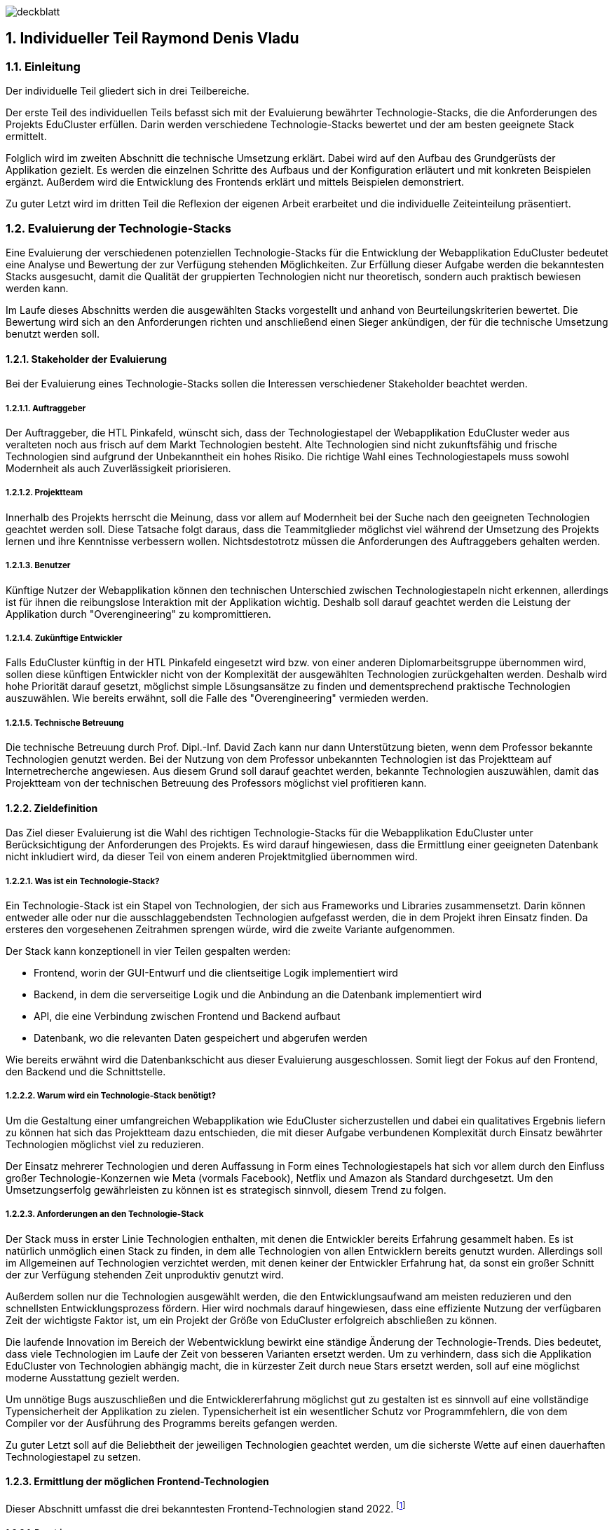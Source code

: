 :sectnums:
:sectnumlevels: 5
:lang: de
:table-caption: Tabelle
:figure-caption: Abbildung

image:img/raymond/deckblatt.png[]

<<<

== Individueller Teil Raymond Denis Vladu

=== Einleitung

Der individuelle Teil gliedert sich in drei Teilbereiche.

Der erste Teil des individuellen Teils befasst sich mit der Evaluierung bewährter Technologie-Stacks, die die Anforderungen des Projekts EduCluster erfüllen. Darin werden verschiedene Technologie-Stacks bewertet und der am besten geeignete Stack ermittelt.

Folglich wird im zweiten Abschnitt die technische Umsetzung erklärt. Dabei wird auf den Aufbau des Grundgerüsts der Applikation gezielt. Es werden die einzelnen Schritte des Aufbaus und der Konfiguration erläutert und mit konkreten Beispielen ergänzt. Außerdem wird die Entwicklung des Frontends erklärt und mittels Beispielen demonstriert.

Zu guter Letzt wird im dritten Teil die Reflexion der eigenen Arbeit erarbeitet und die individuelle Zeiteinteilung präsentiert.

=== Evaluierung der Technologie-Stacks
Eine Evaluierung der verschiedenen potenziellen Technologie-Stacks für die Entwicklung der Webapplikation EduCluster bedeutet eine Analyse und Bewertung der zur Verfügung stehenden Möglichkeiten. Zur Erfüllung dieser Aufgabe werden die bekanntesten Stacks ausgesucht, damit die Qualität der gruppierten Technologien nicht nur theoretisch, sondern auch praktisch bewiesen werden kann.

Im Laufe dieses Abschnitts werden die ausgewählten Stacks vorgestellt und anhand von Beurteilungskriterien bewertet. Die Bewertung wird sich an den Anforderungen richten und anschließend einen Sieger ankündigen, der für die technische Umsetzung benutzt werden soll.

==== Stakeholder der Evaluierung
Bei der Evaluierung eines Technologie-Stacks sollen die Interessen verschiedener Stakeholder beachtet werden.

===== Auftraggeber
Der Auftraggeber, die HTL Pinkafeld, wünscht sich, dass der Technologiestapel der Webapplikation EduCluster weder aus veralteten noch aus frisch auf dem Markt Technologien besteht. Alte Technologien sind nicht zukunftsfähig und frische Technologien sind aufgrund der Unbekanntheit ein hohes Risiko.
Die richtige Wahl eines Technologiestapels muss sowohl Modernheit als auch Zuverlässigkeit priorisieren.

===== Projektteam
Innerhalb des Projekts herrscht die Meinung, dass vor allem auf Modernheit bei der Suche nach den geeigneten Technologien geachtet werden soll. Diese Tatsache folgt daraus, dass die Teammitglieder möglichst viel während der Umsetzung des Projekts lernen und ihre Kenntnisse verbessern wollen. Nichtsdestotrotz müssen die Anforderungen des Auftraggebers gehalten werden.

===== Benutzer
Künftige Nutzer der Webapplikation können den technischen Unterschied zwischen Technologiestapeln nicht erkennen, allerdings ist für ihnen die reibungslose Interaktion mit der Applikation wichtig. Deshalb soll darauf geachtet werden die Leistung der Applikation durch "Overengineering" zu kompromittieren.

===== Zukünftige Entwickler
Falls EduCluster künftig in der HTL Pinkafeld eingesetzt wird bzw. von einer anderen Diplomarbeitsgruppe übernommen wird, sollen diese künftigen Entwickler nicht von der Komplexität der ausgewählten Technologien zurückgehalten werden. Deshalb wird hohe Priorität darauf gesetzt, möglichst simple Lösungsansätze zu finden und dementsprechend praktische Technologien auszuwählen. Wie bereits erwähnt, soll die Falle des "Overengineering" vermieden werden.

===== Technische Betreuung
Die technische Betreuung durch Prof. Dipl.-Inf. David Zach kann nur dann Unterstützung bieten, wenn dem Professor bekannte Technologien genutzt werden. Bei der Nutzung von dem Professor unbekannten Technologien ist das Projektteam auf Internetrecherche angewiesen. Aus diesem Grund soll darauf geachtet werden, bekannte Technologien auszuwählen, damit das Projektteam von der technischen Betreuung des Professors möglichst viel profitieren kann.

==== Zieldefinition
Das Ziel dieser Evaluierung ist die Wahl des richtigen Technologie-Stacks für die Webapplikation EduCluster unter Berücksichtigung der Anforderungen des Projekts. Es wird darauf hingewiesen, dass die Ermittlung einer geeigneten Datenbank nicht inkludiert wird, da dieser Teil von einem anderen Projektmitglied übernommen wird.

===== Was ist ein Technologie-Stack?
Ein Technologie-Stack ist ein Stapel von Technologien, der sich aus Frameworks und Libraries zusammensetzt. Darin können entweder alle oder nur die ausschlaggebendsten Technologien aufgefasst werden, die in dem Projekt ihren Einsatz finden. Da ersteres den vorgesehenen Zeitrahmen sprengen würde, wird die zweite Variante aufgenommen.

Der Stack kann konzeptionell in vier Teilen gespalten werden:

•	Frontend, worin der GUI-Entwurf und die clientseitige Logik implementiert wird
•	Backend, in dem die serverseitige Logik und die Anbindung an die Datenbank implementiert wird
•	API, die eine Verbindung zwischen Frontend und Backend aufbaut
•	Datenbank, wo die relevanten Daten gespeichert und abgerufen werden

Wie bereits erwähnt wird die Datenbankschicht aus dieser Evaluierung ausgeschlossen. Somit liegt der Fokus auf den Frontend, den Backend und die Schnittstelle.

===== Warum wird ein Technologie-Stack benötigt?
Um die Gestaltung einer umfangreichen Webapplikation wie EduCluster sicherzustellen und dabei ein qualitatives Ergebnis liefern zu können hat sich das Projektteam dazu entschieden, die mit dieser Aufgabe verbundenen Komplexität durch Einsatz bewährter Technologien möglichst viel zu reduzieren.

Der Einsatz mehrerer Technologien und deren Auffassung in Form eines Technologiestapels hat sich vor allem durch den Einfluss großer Technologie-Konzernen wie Meta (vormals Facebook), Netflix und Amazon als Standard durchgesetzt. Um den Umsetzungserfolg gewährleisten zu können ist es strategisch sinnvoll, diesem Trend zu folgen.

===== Anforderungen an den Technologie-Stack
Der Stack muss in erster Linie Technologien enthalten, mit denen die Entwickler bereits Erfahrung gesammelt haben. Es ist natürlich unmöglich einen Stack zu finden, in dem alle Technologien von allen Entwicklern bereits genutzt wurden. Allerdings soll im Allgemeinen auf Technologien verzichtet werden, mit denen keiner der Entwickler Erfahrung hat, da sonst ein großer Schnitt der zur Verfügung stehenden Zeit unproduktiv genutzt wird.

Außerdem sollen nur die Technologien ausgewählt werden, die den Entwicklungsaufwand am meisten reduzieren und den schnellsten Entwicklungsprozess fördern. Hier wird nochmals darauf hingewiesen, dass eine effiziente Nutzung der verfügbaren Zeit der wichtigste Faktor ist, um ein Projekt der Größe von EduCluster erfolgreich abschließen zu können.

Die laufende Innovation im Bereich der Webentwicklung bewirkt eine ständige Änderung der Technologie-Trends. Dies bedeutet, dass viele Technologien im Laufe der Zeit von besseren Varianten ersetzt werden. Um zu verhindern, dass sich die Applikation EduCluster von Technologien abhängig macht, die in kürzester Zeit durch neue Stars ersetzt werden, soll auf eine möglichst moderne Ausstattung gezielt werden.

Um unnötige Bugs auszuschließen und die Entwicklererfahrung möglichst gut zu gestalten ist es sinnvoll auf eine vollständige Typensicherheit der Applikation zu zielen. Typensicherheit ist ein wesentlicher Schutz vor Programmfehlern, die von dem Compiler vor der Ausführung des Programms bereits gefangen werden.

Zu guter Letzt soll auf die Beliebtheit der jeweiligen Technologien geachtet werden, um die sicherste Wette auf einen dauerhaften Technologiestapel zu setzen.

==== Ermittlung der möglichen Frontend-Technologien
Dieser Abschnitt umfasst die drei bekanntesten Frontend-Technologien stand 2022. footnote:[Vgl. https://technostacks.com/blog/best-frontend-frameworks/, abgerufen am 29.10.2022]

===== React.js
React ist eine deklarative, komponentenbasierte JavaScript Bibliothek für den Frontend. Sie wurde im Jahr 2013 mit der Open-Source-Lizenz von dem damaligen Unternehmen „Facebook“ veröffentlicht.

Abgesehen davon, dass sie die bekannteste JavaScript-Bibliothek ist, bietet React auch eine breite Palette an Features.

Zum einen besitzt sie ein virtuelles DOM footnote:[Vgl. https://reactjs.org/docs/faq-internals.html, abgerufen am 29.10.2022], das zwischengespeichert und mit dem tatsächlichen DOM synchronisiert wird, um nur diejenigen Komponenten zu rendern, die sich geändert haben. Damit erzielt React eine Erhöhung der Performanz und ermöglicht eine deklarative API. Das bedeutet, dass der Entwickler den erwünschten UI-Zustand definieren kann und React führt im Hintergrund die benötigte Arbeit durch, damit das DOM diesen Zustand entspricht.

Obwohl das Programmieren mit React sich an die Prinzipien des deklarativen Paradigmas hält, ermöglicht die Bibliothek beim Erstellen von Komponenten eine Wahl zwischen funktionelle und klassenbasierte Komponenten. Damit kann sich der Entwickler für eine bestimmte JSX-basierte Syntax entscheiden.

Zu guter Letzt gibt es zumindest für funktionelle Komponente die Möglichkeit, sogenannte „Hooks“ footnote:[Vgl. https://reactjs.org/docs/hooks-intro.html, abgerufen am 29.10.2022] selbst zu definieren oder von einem Package Manager zu installieren. Diese Konstrukte ermöglichen einen direkten Zugriff auf Zustands- und Lebenszyklus-Features in Form einer Funktion.

===== Vue.js
Vue ist ein JavaScript Framework, das häufig als Alternative zu React vorgestellt wird. Jedoch wurde Vue nicht von einem Internet-Giganten, sondern einem gewöhnlichen Entwickler entwickelt und schließlich im Jahr 2014 veröffentlicht.

Vue ist ebenso wie React auf Komponenten und deklarativem Rendering basiert, und setzt ebenfalls auf die Strategie des virtuellen DOMs. Jedoch ist Vue in einer Hinsicht React überlegen. Es besitzt eine sogenannte „two-way data binding“, wodurch eine sofortige Synchronisierung zwischen UI und Datenmodell sicherstellt wird.

Ein weiteres Merkmal von Vue sind die „directives“ footnote:[Vgl. https://vuejs.org/api/built-in-directives.html, abgerufen am 29.10.2022]. Diese sind Anweisungen, die in dem HTML-Template eingebettet werden können und bestimmte Verhalten kontrollieren oder auslösen.

===== Angular
Angular ist ein auf TypeScript basierendes Framework, das von Google im Jahr 2016 veröffentlicht wurde. Angular ist zwar weniger beliebt wie React und Vue footnote:[Vgl. https://2022.stateofjs.com/en-US/libraries/front-end-frameworks/, abgerufen am 11.01.2023], aber es wird dennoch in vielen Unternehmen eingesetzt, vor allem in Österreich footnote:[Vgl. https://www.stepstone.at/jobs/angular mit Treffer für React.js und Vue.js, aufgerufen am 29.10.2022]. Dafür gibt es gute Gründe.

Angular hat ein System entwickelt, das ein hierarchisches „Dependency Injection“ Konzept beinhaltet. Dank dieses Features können Klassen mit Angular-Decorators ihre Abhängigkeiten konfigurieren. Unter diesen Angular-Decorators gibt es Komponente und Directives, die teils auch in React bzw. Vue existieren, aber auch sogenannte „Pipes“ und „Injectables“, die endemisch für das Angular-Framework sind.

In weiterer Folge ist anzumerken, dass Angular aus der Kiste typensicher ist. TypeScript kann zwar auch mit React und Vue eingesetzt werden, jedoch werden dessen zahlreiche Features nirgends besser genutzt als im Angular. Damit eignet sich dieses Framework für die Entwicklung großer Webapplikationen mit einer komplexen Struktur.

==== Ermittlung der möglichen Backend-Technologien
In diesem Abschnitt werden die drei bekanntesten Backend-Technologien stand 2022 footnote:[Vgl. https://www.statista.com/statistics/1124699/worldwide-developer-survey-most-used-frameworks-web/, abgerufen am 30.10.2022] präsentiert, inklusiv eine moderne vierte Option, die sich sowohl als Frontend- als auch als Backend-Technologie kategorisieren lässt.

===== Express.js
Express ist ein auf Node.js basierendes Web-Framework, das den serverseitigen Teil einer Webapplikation übernimmt. Es wurde von IBM und Strongloop entwicklet und schließlich im Jahr 2010 veröffentlicht. Die drei beliebtesten Tech-Stacks footnote:[Vgl. https://www.fingent.com/blog/top-7-tech-stacks-that-reign-software-development/, aufgerufen am 30.10.2022] in der Webentwicklung – MEAN, MERN und MEVN – basieren alle auf Express.

Mit Express werden Funktionalitäten von Node.js vereinfacht und weitere Features angeboten, wie beispielsweise ein Routing-System oder eine Middleware-Schicht.

Ein weiterer Vorteil von Express ist die Vereinfachung des Entwicklungsprozesses einer REST API. Jedoch ist derselbe Prozess weitaus komplizierter, wenn eine andere API-Architektur bevorzugt wird, wie beispielsweise RPC.

Abschließend ist anzumerken, dass ein Express-Backend auch den Vorteil einer einzigen übergreifenden Programmiersprache bietet. Node.js ist eine serverseitige Laufzeitumgebung für JavaScript und ist der Nutzung des Express-Frameworks vorausgesetzt. Dadurch wird die Komplexität verschiedener Programmiersprachen für den Frontend und Backend reduziert.

===== ASP .NET Core
ASP.NET Core ist ein plattformübergreifendes Framework zum Erstellen von Applikationen, das 2016 von Microsoft als Nachfolger von ASP.NET veröffentlicht wurde. Das Framework ermöglicht nicht nur die Entwicklung von Webapplikationen, sondern auch die Erstellung von Webdiensten, IoT-Apps und mobilen Backends sowie ihre Bereitstellung in der Cloud.

Applikationen, die mit ASP.NET Core entwickelt werden, können eine von drei möglichen Programmiersprachen nutzen: C#, F# und Visual Basic. Die beliebteste von diesen ist C#.

Das Framework bietet eine große Liste an Features footnote:[Vgl. https://learn.microsoft.com/de-ch/aspnet/core/introduction-to-aspnet-core?view=aspnetcore-7.0#why-choose-aspnet-core, abgerufen am 30.10.2022], die es besonders attraktiv machen als Werkzeug zur Entwicklung für Webapplikationen. Erstens bietet es eine einheitliche Umgebung zum Erstellen des UIs sowie der API. Darüber hinaus ist es mit Blazor, einem Framework innerhalb von ASP.NET Core, möglich, C# clientseitig einzusetzen und damit Webbenutzeroberflächen zu erstellen.

===== Django
Django ist ein Web-Framework für die Programmiersprache Python, das 2005 von Django Software Foundation veröffentlicht wurde und von derselben Non-Profit-Organisation heutzutage gepflegt wird.

Ein großer Vorteil von Django ist die Möglichkeit, das Datenmodell der Applikation in Python statt in SQL aufzubauen. Dieses Feature wird von Djangos ORM ermöglicht, indem es Datenstrukturen in Python-Klassen übersetzt.footnote:[Vgl. https://www.ibm.com/cloud/learn/django-explained#:~:text=Starting%20a%20Django%20project%20allows,within%20a%20fully%20Python%20environment., abgerufen am 30.11.2022]

In weiterer Folge stellt Django eine CRUD-Funktionalität bereit, womit die Applikation mit der Datenbank direkt gekoppelt wird. Auch bietet das Framework Cross-Site Scripting, Software-Administrierungsfeatures und übernimmt das Management der Nutzer-Sessions. Das letzte Feature ist vor allem für die effiziente Skalierung von Django-Webapplikationen relevant, da es ermöglicht, mehrere Instanzen der Applikation zu erzeugen und die Session-Daten von Benutzern einfach auf neue Instanzen zu transferieren.

Django kann rein als Backend genutzt werden und durch eines der beliebten Frontend-Frameworks ergänzt werden, aber es bietet auch die Möglichkeit, die Django Templating-Sprache für die Erzeugung dynamischer HTML-Inhalte zu nutzen. Diese eignet sich für eine Applikation mit MVC-Architektur besonders gut.

===== Ausnahmefall: Next.js
Next ist ein Ausnahmefall, weil es sowohl eine Frontend- als auch eine Backend-Lösung anbietet. In diesem Sinne ist Next.js ein Full-Stack Framework footnote:[Vgl. https://launchdarkly.com/blog/whats-so-great-about-nextjs/, abgerufen am 30.11.2022]. Es wurde im Jahr 2016 von Vercel Inc. veröffentlicht und wird als ein React-basiertes Web-Framework beschrieben.

Mit Next ist ein React-Frontend und ein Node-Backend vorausgesetzt. Dadurch ist der Vorteil einer einheitlichen Programmiersprache für Frontend und Backend so wie bei Express gegeben. Darüber hinaus bietet das Framework eine große Liste von modernen Features an.

Es gibt drei Arten von Rendering footnote:[Vgl. https://nextjs.org/learn/foundations/how-nextjs-works/rendering, abgerufen am 30.11.2022], die von Next.js unterstützt werden:

•	Client Side Rendering, das standardmäßig von allen anderen Frameworks benutzt wird
•	Server Side Rendering, wo das HTML der Seite für jeden Request auf den Server generiert wird
•	Static Site Generation, wodurch eine Generierung der Seite während dem Build-Prozess der Applikation durchgeführt wird

SSR und SSG sind eine moderne Art des Renderings, das sich „Pre-Rendering“ nennt. Darin wird das Abrufen von Daten und die Transformierung der React-Komponente in HTML vor dem Absenden der Response an den Client durchgeführt.

Next.js bietet nicht nur performante Arten von Rendering, sondern auch eine Lösung zur Authentifizierung durch NextAuth und ein effizientes Routing-System, das aus Dateien und Ordnern automatisch Routen generiert. Das Framework bietet auch Packages zur weiteren Optimierung der Performance, wie „next/image“ und „next/link“.

Zu guter Letzt wird allen Next.js Webapplikationen die Möglichkeit angeboten, die Cloud-Hosting Plattform von Vercel zu nutzen. Das Hosting kommt auch mit einer integrierten CI/CD Pipeline und Edge Functions, Funktionen zur effizienten Lieferung der Seiten-Inhalte vom nächstgelegenen CDN Server. Für Hobby-Projekte ist das Hosting kostenlos.

==== Ermittlung der möglichen API-Architekturen

Es gibt vier bekannte API-Architekturen, die heutzutage eingesetzt werden.footnote:[Vgl. https://www.altexsoft.com/blog/soap-vs-rest-vs-graphql-vs-rpc/, abgerufen am 04.11.2022]

===== RPC
RPC steht für “Remote Procedure Call” und ist ein Kommunikationssystem für Client-Server-basierende Applikationen, das Prozeduren aus anderen Adressräumen aufrufen kann als den Adressraum, in dem die aufrufende Prozedur ausgeführt wird. Dabei findet die Ausführung der Logik einmal am Client, dann am Server und anschließend wieder am Client statt.

Das älteste RPC-Protokoll – XML-RPC – wurde vor SOAP und REST entwickelt, aber mittlerweile gibt es moderne Alternativen. In 2016 veröffentlichte Google ein plattformübergreifendes und höchst performantes RPC-Framework, den sogenannten gRPC. Dieses eignet sich besonders gut für den Einsatz in einer Microservice-Architektur.

Im Jahr 2021 wurde tRPC veröffentlicht, ein RPC-Framework, das auf TypeScript basiert und als Konkurrent gegen GraphQL bei der Popularisierung von typensicheren APIs gilt. tRPC ist ein vitaler Bestandteil des t3-Stacks.footnote:[Vgl. https://create.t3.gg/, abgerufen am 04.11.2022]

===== SOAP
“Simple Object Access Protocol”, oder kurz SOAP, ist ein XML-basiertes Protokoll, das zur Verbreitung der sogenannten „Web Services“ geführt hat. Das XML-Format legt die Struktur der Request- und Response-Nachrichten fest.footnote:[Vgl. https://stoplight.io/api-types/soap-api, abgerufen am 06.11.2022]

Im Hintergrund nutzt SOAP das RPC-Muster, um die Parameter von Funktionen und Methoden zu befüllen und das entsprechende Return-Ergebnis zurückzuliefern. Jedoch waren RPC-Lösungen vor der Einführung von SOAP auf einer einzigen Programmiersprache limitiert, die von beiden Seiten benutzt werden musste. Mit SOAP wurde eine Entkopplung eingeführt, wodurch die Nutzung verschiedener Programmiersprachen ermöglicht wurde.

Obwohl es immer noch weit verbreitet ist, verliert SOAP in letzter Zeit an Beliebtheit.footnote:[Vgl. https://www.researchgate.net/figure/Trend-of-SOAP-and-REST-in-Google-searches_fig1_296702598, abgerufen am 06.11.2022]

===== REST
REST ist ein Akronym für „Representational State Transfer“ und beschreibt ein Architekturstil für verteilte Hypermedia-Systeme.footnote:[ Vgl. https://www.ics.uci.edu/~fielding/pubs/dissertation/rest_arch_style.htm, abgerufen am 06.11.2022] Eine REST-API ist eine API, die sich an den Beschränkungen des REST-Architekturstils halten.

Mit REST wird bei jeder Client-Anfrage die Repräsentation des Ressourcenzustands an einem entsprechenden Endpoint weitergeleitet. Diese Information kann in verschiedenen Formaten übermittelt werden, aber das beliebteste Format ist derzeit JSON. Sobald die Anfrage ankommt wird eine dem Endpoint entsprechende Logik ausgeführt und die erwartete Information im selben Format zurückgeschickt.

Damit eine API „RESTful“ gekennzeichnet werden kann, muss sie folgenden Kriterien erfüllen footnote:[Vgl. https://www.redhat.com/en/topics/api/what-is-a-rest-api, abgerufen am 06.11.2022]:

•	Client-Server-Architektur mit HTTP-Anfragen muss vorhanden sein
•	„Statelessness“, die Trennung von Anfragen, sodass keine Client-Informationen zwischen zwei Anfragen gespeichert werden
•	Cachebare Daten, die Client-Server-Interaktionen vereinfachen
•	Eine Uniforme Schnittstelle, damit Informationen in standardisierte Form übermittelt werden
•	Ein hierarchisches System, die jedem Server-Typ richtig einordnet und das für den Client unsichtbar ist

===== GraphQL
GraphQL ist eine Abfragesprache und eine serverseitige Laufzeitumgebung zum Ausführen von Abfragen, die vom damaligen Facebook entwickelt und in 2012 veröffentlicht wurde. 

GraphQL ist Datenbankunabhängig und ermöglicht die Definierung von Typen und von zwei Arten von Abfragen: Mutations und Queries. Mutations sind datenändernde Abfragen wie Create, Update und Delete. Queries hingegen sind Read-Only-Abfragen.

Entwickelt wurde GraphQL als Reaktion auf Probleme, die mit der Nutzung einer REST-API auftauchen. Deswegen ist der größte Vorteil von GraphQL auch der größte Nachteil von REST: Under- und Overfetching. REST-Endpunkte können nur fixe Datenstrukturen zurückliefern, was dazu führt, dass in vielen Fällen entweder zu wenige Daten oder zu viele Daten geliefert werden. Ersteres kann nur mit mehreren Abfragen gelöst werden, während letzteres zwangsläufig mit Leistungsabfälle verbunden ist.

Mit GraphQL ist es möglich, höchst spezifische Abfragen clientseitig zu definieren, ohne dafür serverseitig einen entsprechenden Endpoint aufbauen zu müssen, der diese Abfragen behandelt. GraphQL hat nur einen einzigen Endpoint. Dieser kann mit allen Arten von Abfragen umgehen. Diese Kapazität von GraphQL löst das Problem des Under- und Overfetching.footnote:[Vgl. https://www.howtographql.com/basics/1-graphql-is-the-better-rest/, aufgerufen am 06.11.2022]

Eine GraphQL-API implementiert GraphQL serverseitig und clientseitig. Es gibt bereits mehrere Bibliotheken, die eine vollständige Implementierung bereitstellen, wie beispielsweise Apollo Client/Server.footnote:[Vgl. https://graphql.org/code/, aufgerufen am 06.11.2022]

==== Beurteilungskriterien

Zunächst werden die Beurteilungskriterien vorgestellt.

===== Persönliche Erfahrung
Angesichts des großen Ökosystems von Technologien im Bereich der Webentwicklung ist die Auswahl eines geeigneten Stacks in erster Linie von der persönlichen Erfahrung der einzelnen Projektmitglieder abhängig. Die Vertrautheit mit Frameworks steigert die Geschwindigkeit des Entwicklungsprozesses und vermindert die Chancen von Programmfehlern und Bugs. 

Persönliche Erfahrung ist ein großer Vorteil und gilt als wichtigstes Kriterium bei der Auswahl. Daher wird eine Gewichtung von 40% vergeben.

===== Vereinfachung der Komplexität
Frameworks dienen in erster Linie die Aufgabe, den Programmieraufwand zu reduzieren und die Effizienz des Programmierers zu steigern. Je besser ein Framework diese Aufgabe erfüllt, desto besser schneidet es auch ab im Vergleich zu anderen Frameworks. Der Programmieraufwand wird generell durch Automatisierung von Prozessen und "Out-of-the-box"-Bereitstellung von Strukturen reduziert. Bei der Steigerung der Effizienz trägt eine intuitive Syntax am meisten bei.

Die Vereinfachung der Komplexität bekommt eine Gewichtung von 25% aufgrund ihrer Wichtigkeit.

===== Modernheit
Es soll eine Applikation entwickelt werden, die nicht schon in den nächsten paar Monaten nach der Entwicklung auf veraltete Technologien basiert. Das ist vor allem deswegen wichtig, weil sich in der Webentwicklung sehr schnell neue Frameworks etablieren. EduCluster benötigt Frameworks und eine API-Architektur, die auf dem neuesten Stand sind und den Test der Zeit bestehen können.

Für die Modernheit wird eine 20%ige-Gewichtung vergeben.

===== Beliebtheit
Beliebte Frameworks haben eine größere Anzahl an Anhänger. Dementsprechend stehen auf Foren wie StackOverflow mehr Fragen und Antworten, die einem bei Schwierigkeiten schnell aushelfen können. Auch wenn eine Frage noch nicht gestellt wurde, ist aufgrund der hohen Anzahl an Experten mit einer niedrigen Reaktionszeit zu rechnen. Das ist insofern ein Vorteil, dass die Dokumentation eines Frameworks allein meistens nicht ausreicht, um alle Fragen abzudecken, die während der Entwicklung auftauchen.

Diesem Kriterium wird eine Gewichtung von 15% vergeben, da die Anzahl von Fragen großteils schon durch die persönliche Erfahrung der Teammitglieder reduziert werden soll.

===== Überblick der Beurteilungskriterien und deren Gewichtung
Zusammenfassend werden folgende Beurteilungskriterien mit ihrer entsprechenden Gewichtung bei der Beurteilung verwendet:
[%header,format=csv]
.Beruteilungskriterien und deren Gewichtung
|===
Beurteilungskriterium, Gewichtung
Persönliche Erfahrung, 40%
Vereinfachung der Komplexität, 25%
Modernheit, 20%
Beliebtheit, 15%
|===

==== Beurteilung
Nun sollen die zur Auswahl stehende Möglichkeiten anhand der Beurteilungskriterien bewertet werden. Anschließend wird ein Sieger angekündigt, der bei der technischen Umsetzung benutzt werden soll.

===== Beurteilung der Frontend-Technologien
Dieser Abschnitt befasst sich mit der Bewertung der Frontend-Frameworks.

====== Persönliche Erfahrung

 - React.js: React ist eine auf JavaScript basierende Bibliothek. JavaScript ist allen Projektmitgliedern bekannt aus dem Unterricht. Mit der Bibliothek hat allerdings nur ein Projektmitglied viel Erfahrung, weil er mit ihr sowohl in seiner Freizeit als auch in der Firma Projekte umgesetzt hat. Hingegen konnten die anderen zwei Mitglieder keine Erfahrung mit React sammeln. Das Erlernen der Bibliothek könnte wegen des erfahrenen Mitglieds um ein vielfaches beschleunigt werden, weshalb React.js die Note 2 bekommt.
 - Vue.js: Vue basiert ebenfalls auf die Programmiersprache JavaScript und ist daher von jedem Mitglied erlernbar. Allerdings haben alle Mitglieder nur die Grundlagen der Bibliothek aus dem Unterricht erlernt. Diese Kenntnisse reichen leider für die Umsetzung der Webapplikation nicht aus und müssten von jedem Mitglied erweitert werden. Aus diesem Grund erhält Vue.js die Note 3.
 - Angular: Angular basiert auf TypeScript. Mit TypeScript hat ebenfalls nur ein Mitglied Erfahrung, aber da die Typensicherheit einen wichtigen Bestandteil der erfolgreichen Umsetzung der Webapplikation darstellt, wird TypeScript auf jeden Fall von jedem Mitglied gemeistert werden müssen. Mit Angular selbst hat kein einzelnes Mitglied Erfahrung. Deshalb bekommt Angular die Note 5.

====== Vereinfachung der Komplexität

 - React.js: React ermöglicht eine "Separation of Concerns", oder Abtrennung der Bedenken, auf der Ebene der UI. In sogenannten Komponenten werden React-Elemente in JSX, einer Erweiterung der Programmiersprache JavaScript, erstellt und in einer Hierarchie geordnet, die der gewünschten Hierarchie im DOM entspricht. Weitere Features wie States, Props, Hooks und Lifecycle-Methoden verleihen Entwickler mit mehr Kontrolle über ihr Frontend. React erhält die Note 2.
 - Vue.js: Vue hat sehr viel mit React gemeinsam. Im Gegensatz zu React sind Vue Komponente nicht in einer einzigen Datei abgebildet, sondern bestehen aus mehreren Dateien, die HTML, CSS und JavaScript abtrennen. Allerdings ist es auch in Vue möglich JSX zu verwenden. Während React eine unidirektionale Datenbindung hat, besitzt Vue eine bidirektionale Datenbindung. Diese Tatsache erhöht die Komplexität und macht Vue anfälliger auf Endlosschleifen. Deshalb wird die Note 3 vergeben.
 - Angular: Angular ist aus dieser Gruppe das schwierigste Framework zu erlernen, aber gleichzeitig bietet es die breiteste Palette an Werkzeugen, um den Entwicklungsprozess zu verbessern. Es basiert auf TypeScript und nutzt dessen Decorators bei der Erstellung von Komponenten. Angular und Vue haben viele Ähnlichkeiten, aber Angular hat mehr Vorgaben. Auch hier wird die Note 2 vergeben.

====== Modernheit
 - React.js: React wurde im Mai 2013 veröffentlicht und ist damit die älteste Technologie aus der Gruppe. Es sind bereits 10 Jahre seit der Veröffentlichung vergangen, aber React hat sich kontinuierlich verbessert und ist in dieser Zeit ständig auf dem modernsten Stand geblieben im Bereich der Frontend-Frameworks. Aus diesem Grund verdient React zumindest die Note 3.
 - Vue.js: Vue wurde im Februar 2014 veröffentlicht. Weil es nicht einmal um ein Jahr jünger ist als React und sich nicht wesentlich von diesem unterscheidet, erhält das Framework ebenfalls die Note 3.
 - Angular: Angular wurde im September 2016 veröffentlicht und ist das jüngste Framework. Das Framework hat die Nutzung von TypeScript im Frontend popularisiert und hat moderne Features wie Dependency Injection und Decorators. Aus diesem Grund verdient Angular die Note 2.

====== Beliebtheit
 - React.js: React ist die beliebteste Technologie aus der Gruppe.footnote:[Vgl. https://2022.stateofjs.com/en-US/libraries/front-end-frameworks/, abgerufen am 20.01.2023] Ungefähr 82% der Entwickler nutzen React laut State of JS 2022. Die Zahlen sprechen für sich: React verdient die Note 1.
 - Vue.js: Diesselbe Statistik zeigt, dass ungefähr 46% der Entwickler Vue.js nutzen. Damit erhält Vue die Note 3.
 - Angular.js: Angular hat gegenüber von Vue nur einen winzigen Vorteil. Ungefähr 49% der Entwickler nutzen das Framework. Hier wurde ebenfalls die Note 3 vergeben.

===== Beurteilung er Backend-Technologien
Dieser Abschnitt befasst sich mit der Bewertung der Backend-Frameworks.

====== Persönliche Erfahrung
 - Express.js: Express ist eines der bekanntesten Web-Frameworks und basiert auf Node. Alle Mitglieder durften im Unterricht Erfahrung mit Express sammeln, allerdings ist kein Mitglied besonders gut vertraut mit dem Framework, weshalb die Note 2 vergeben wird.
 - ASP .NET Core: Obwohl ASP .NET Core auch zu den beliebten Web-Frameworks gehört, hat nur ein Mitglied damit Erfahrung auf einem grundlegenden Niveau. Dementsprechend wird die Note 4 vergeben.
 - Django: Dieses ist auch ein beliebtes Framework, allerdings hat kein Mitglied jegliche Erfahrung damit. Aus diesem Grund wird die note 5 vergeben.
 - Next.js: Next ist eine ziemlich neue Technologie. Trotzdem konnten zwei Mitglieder mit dem Framework Erfahrung sammeln. Eines der Mitglieder hat sogar fortgeschrittene Erfahrung mit der Umsetzung von Webapplikationen basierend auf Next. Deswegen bekommt auch Next.js die Note 2.

====== Vereinfachung der Komplexität
- Express.js: Express unterstützt Entwickler dabei das Backend ihrer Applikation mit REST-Endpunkten auszustatten und globale Middlewares einzubinden, die weitere Funktionalitäten wie die Authentifizierung und Autorisierung von Benutzer oder das Logging von Funktionsaufrufen ermöglichen. Dadurch wird die Komplexität des Backend-Aufbaus vereinfacht. Allerdings hat das Framework wenige Rendering-Tools anzubieten. Express stützt sich auf die Model-View-Controller-Architektur und erzwingt eine gewisse Struktur. Deswegen erhält es die Note 3.
- ASP .NET Core: ASP .NET Core bietet eine einheitliche Umgebung zum Erstellen von UI und API. Außerdem sind die clientseitige Verwendung von C# und die einheitliche Strukturierung von einzelne Seiten auf der Webseite hilfreiche Tools um den Entwicklern mehr Kontrolle zu verleihen. ASP .NET Core enthält auch integrierte Abhängigkeitsinjektion und parallele Versionsverwaltung. Deswegen wird die Note 2 vergeben.
- Django: Django ist einzigartig, weil es im Gegensatz zu den anderen Frameworks eine Möglichkeit bereitstellt, die Applikation mit der Datenbank zu verbinden und darauf zuzugreifen. Darüber hinaus übernimmt das Framework das Management der Nutzer-Sessions und bietet eine eigene Templating-Sprache zur Erzeugung dynamischer HTML-Inhalte für MVC-Applikationen. Django erhält die Note 1.
- Next.js: Next hat im Gegensatz zu Express keine Vorgaben an die API-Architektur. Das Framework kann in Verbindung mit jeder Architektur genutzt werden. Darüber hinaus bietet es moderne Features, um das Rendering durch statische oder serverseitige Implementierungen zu verbessern. Für cloudbasierte Applikationen stellt Next kostenlos eine Cloudinfrastruktur sowie eine CI/CD-Pipeline bereit. Angesichts dieser Vorteile verdient das Framework die Note 1.

====== Modernheit
- Express.js: Express wurde im November 2010 veröffentlicht. Obwohl es immer noch ein essenzieller Teil der beliebtesten Tech-Stacks im Bereich der Webentwicklung gilt, ist es bereits 13 Jahre alt. Würden RESTful APIs in der Zukunft nicht mehr die beliebtesten sein, wäre Express in großer Gefahr, ersetzt zu werden. Aus diesem Grund erhält es die Note 4.
- ASP .NET Core: ASP .NET Core wurde im Juni 2016 veröffentlicht und ist der Nachfolger vom ASP .NET. Das Framework hat moderne Features wie plattformübergreifende Unterstützung, verbesserte Modularität mit Docker-Unterstützung und eine solide Cloud-Unterstützung footnote:[Vgl. https://jelvix.com/blog/asp-net-vs-asp-net-core#:~:text=Just%20like%20ASP.NET%2C%20ASP,better%20than%20ASP.NET%20does., abgerufen am 20.01.2023]. Das Framework verdient die Note 2.
- Django: Django ist das älteste Framework in der Gruppe. Es wurde im Juli 2005 veröffentlicht. Es steht zur Debatte, ob dieses Framework überhaupt noch relevant genug ist, um es heutzutage in einem Tech-Stack aufzunehmen. Wegen des erhöhten Risikos erhält Django die Note 5.
- Next.js: Next ist das jüngste Framework in der Gruppe und wurde im October 2016 veröffentlicht. Seine Features sind für die Entwicklung moderner Webapplikationen gedacht und für Cloud-Hosting optimiert. Features wie die Edge Functions, die die Bereitstellung von Inhalten von dem Nutzer am nächsten CDN-Server ermöglichen, sind ein Beweis dafür, dass Next im Gegensatz zu anderen Backend-Frameworks ein Pionier im Bereich Cloud ist. Deshalb verdient es die Note 1.

====== Beliebtheit
- Express.js: Express schneidet bei Statistiken über beliebteste JavaScript-Frameworks immer gut ab footnote:[Vgl. https://userguiding.com/blog/javascript-frameworks/, abgerufen am 20.01.2023]. Das bewährte Framework gilt als Standard in Tech-Stacks wie MERN, MEAN und MEVN. Dank dieser Beliebtheit erhält Express die Note 1.
- ASP .NET Core: ASP .NET Core ist nach Express das beliebteste Backend-Framework footnote:[Vgl. https://www.statista.com/statistics/1124699/worldwide-developer-survey-most-used-frameworks-web/, abgerufen am 20.01.2023]. Unternehmen wie Slack und StackOverflow nutzen das Framework. Aus diesen Gründen erhält es die Note 2.
- Django: Django ist hinter ASP .NET Core ein weiteres beliebtes Framework. Unternehmen wie Google, YouTube und Instagram nutzen das Framework. Relativ zu den anderen Frameworks ist Django trotz seines Alters in den Top 10 beliebteste Backend-Frameworks. Deshalb wird auch Django die Note 2 vergeben.
- Next.js: Next ist im Vergleich zu den anderen Frameworks ein Neuling, allerdings wurde das Framework bereits in das Tech-Stack vieler großen Unternehmen aufgenommen. Beispiele dafür sind Netflix, Vimeo, Twitch, Coinbase, Nike, Uber und OpenAI. Next ist zwar aktuell noch nicht so beliebt die anderen Frameworks, nichtsdestotrotz verdient das Framework wegen des positiven Trends die Note 3.

===== Beurteilung der API-Architekturen
Dieser Abschnitt befasst sich mit der Bewertung der API-Architekturen.

====== Persönliche Erfahrung
 - RPC: Mit der RPC-Architektur hat ein Mitglied fortgeschrittene Erfahrung und zwei Mitglieder grundlegende Erfahrung. Somit wird die Note 2 vergeben.
 - SOAP: Kein Mitglied hat jegliche Erfahrung mit der SOAP-Architektur. Aus diesem Grund erhält sie die Note 5.
 - REST: Mit REST haben alle drei Mitglieder grundlegende Erfahrung. Die REST-Architektur erhält dafür die Note 3.
 - GraphQL: Mit GraphQL hat nur ein Mitglied grundlegende Erfahrung. Daher wird die Note 4 vergeben.

====== Vereinfachung der Komplexität
- RPC: gRPC und tRPC  sind höchst performant und gleichzeitig leicht aufzusetzen. Beide haben sehr gute Dokumentationen auf ihrer Webseite und sind in dieser Hinsicht im Gegensatz zu SOAP und REST besser darin, neue Entwickler bei der Aufsetzung zu unterstützen. Hier wird die Note 1 vergeben.
- SOAP: SOAP ist für seinen großen Overhead berüchtigt. Im Gegensatz zu anderen Architekturen codiert sie ihre Repräsentationen in XML und erhöht somit die Bytegroße von Paketen um ein Vielfaches. Diese Hindernisse erhöhen eher die Komplexität, statt sie zu vereinfachen. Deswegen wird die Note 5 vergeben.
- REST: REST ist eine sehr schlanke API-Architektur, das ihre Repräsentationen in JSON codiert und die Bytegroße minimal haltet. Das Programmieren von Endpoints ist sehr einfach. Dabei werden die HTTP-CRUD-Methoden verwendet werden. Diese Art der Komplexitätsreduktion verdient die Note 1.
- GraphQL: GraphQL ist sehr gut darin, Probleme zu lösen, die erst bei der Y-Skalierung einer Applikation entstehen footnote:[Vgl. https://akfpartners.com/techblog/2008/05/08/splitting-applications-or-services-for-scale/, abgerufen am 20.01.2023]. In dieser Hinsicht vereinfacht GraphQL die Komplexität höchst komplexer Applikationen. Weniger komplexe Applikation wie voraussichtlich EduCluster profitieren von dieser Vereinfachung nicht. Ganz im Gegenteil: die Aufsetzung von GraphQL selbst führt unnötige Komplexität ein. Aus diesem Grund wird die Note 4 vergeben.

====== Modernheit
- RPC: Unter RPC versteht man verschiedene Formen der Architektur, wie XML-RPC, gRPC und tRPC. XML-RPC ist die älteste davon und wird heutzutage nicht mehr oft verwendet. Hingegen sind gRPC und tRPC moderne API-Architekturen. gRPC wurde in 2016 und tRPC erst im Jahr 2021 eingeführt. Wegen dieser beiden Varianten von RPC wird die Note 1 vergeben.
- SOAP: SOAP wurde im Jahr 1999 vom Wide Web-Konsortium eingeführt. Wenn wir XML-RPC nicht berücksichtigen, ist diese API-Architektur die älteste aus der Gruppe. Deshalb wird die Note 5 vergeben.
- REST: REST wurde im Jahr 2000 von Roy Fielding eingeführt und begann ab 2005 immer beliebter zu werden. Das macht diese Architektur relativ alt. Trotzdem gilt auch noch heute als moderne API-Architektur, weshalb die Note 2 vergeben wird.
- GraphQL: GraphQL wurde im Jahr 2015 veröffentlicht. Diese API-Architektur ist relativ neu und ihre Features -- singulärer Endpunkt, einmalige Fetches und Typensicherheit -- sind höchst modern. Daher wird die Note 1 vergeben.

====== Beliebtheit
- RPC: RPC ist zwar performant, allerdings ist sein Einsatz nur auf spezifische Fälle eingeschränkt, weshalb diese Architektur in der Gruppe an letzter Stelle ist, nach Beliebtheit sortiert foornote:[Vgl. https://www.webscrapingapi.com/the-5-most-popular-api-styles-and-what-sets-them-apart, abgerufen am 20.01.2023]. In diesen spezifischen Fällen ist die Architektur allerdings sehr beliebt, weshalb die Note 4 vergeben wird.
- SOAP: SOAP ist nach REST die zweitbeliebteste Architektur. Auch wenn der Einsatz von SOAP-APIs aktuell nachlässt, bleibt diese API-Architektur eine solide Entscheidung für viele Tech-Stacks. SOAP wird die Note 2 vergeben.
- REST: REST ist die beliebteste API-Architektur in der Gruppe. Das könnte sich aber in nächste Zeit wegen des erhöhten Einsatzes von Microservices, wo GraphQL und gRPC eine bessere wahl sind, ändern. Nichtsdestotrotz verdient diese Architektur aktuell die Note 1.
- GraphQL: Obwohl GraphQL ein Neuling ist, ist diese Architektur immer im Top 3 beliebteste API-Architekturen zu finden. Deswegen verdient sie die Note 3.

==== Entscheidung und Begründung der Auswahl
Nun werden in diesem Abschnitt die Ergebnisse der Beurteilung ausgewertet. Die Technologien mit dem niedrigsten Punktestand werden als Gewinner ausgezeichnet.

===== Ergebnisse der Frontend-Frameworks
In diesem Abschnitt werden die Ergebnisse der Frontend-Frameworks dargestellt und daraus ein Sieger ausgewählt.

[%header,format=csv]
.Ergebnisse Frontend-Frameworks
|===
Kriterium, Gewichtung, React.js, Ergebnis, Vue.js, Ergebnis, Angular, Ergebnis
Persönliche Erfahrung, 40%, 2, "0,8", 3, "1,2", 5, 2
Vereinfachung der Komplexität, 25%, 2, "0,5", 3, "0,75", 2, "0,5"
Modernität, 20%, 3, "0,6", 3, "0,6", 2, "0,4"
Beliebtheit, 15%, 1, "0,15", 3, "0,45", 3, "0,45"
Gesamt, , , "2,05", , "3,0", , "3,35"
|===

React.js ist laut den Ergebnissen der Sieger. Diese Bibliothek hat im Gegensatz zu Vue und Angular wenige Vorgaben und ist sehr flexibel. React kann mit JavaScript oder mit TypeScript verwendet werden. Darüber hinaus wird die Möglichkeit angeboten, entweder klassenbasierte oder funktionale Komponente zu entwickeln.

===== Ergebnisse der Backend-Frameworks
[%header,format=csv]
.Ergebnisse Backend-Frameworks
|===
Kriterium, Gewichtung, Express.js, Ergebnis, ASP .NET Core, Ergebnis, Django, Ergebnis, Next.js, Ergebnis
Persönliche Erfahrung, 40%, 2, "0,8", 4, "1,6", 5, 2, 2, "0,8"
Vereinfachung der Komplexität, 25%, 3, "0,75", 2, "0,5", 1, "0,25", 1, "0,25"
Modernität, 20%, 4, "0,8", 2, "0,4", 5, 1, 1, "0,2"
Beliebtheit, 15%, 1, "0,15", 2, "0,3", 2, "0,3", 3, "0,45"
Gesamt, , , "2,5", , "2,8", , "3,55", , "1,7"
|===

Der Sieger ist Next.js, die Ausnahme im Bereich der Backend-Frameworks, da es als Full-Stack Framework gilt. Die Voraussetzung eines React-Frontends ist gegeben und wird durch ein flexibles Node.js Backend ergänzt. Die modernen Rendering-Features des Frameworks ermöglichen eine hohe Leistung der Webapplikation.

===== Ergebnisse der API-Architekturen
[%header,format=csv]
.Ergebnisse API-Architekturen
|===
Kriterium, Gewichtung, RPC, Ergebnis, SOAP, Ergebnis, REST, Ergebnis, GraphQL, Ergebnis
Persönliche Erfahrung, 40%, 2, "0,8", 5, 2, 3, "1,2", 4, "1,6"
Vereinfachung der Komplexität, 25%, 1, "0,25", 5, "1,25", 1, "0,25", 4, 1
Modernität, 20%, 1, "0,2", 5, 1, 2, "0,4", 1, "0,2"
Beliebtheit, 15%, 4, "0,6", 2, "0,3", 1, "0,15", 3, "0,45"
Gesamt, , , "1,85", , "4,75", , "2,0", , "2,25"
|===

Bei den API-Architekturen zeichnet sich RPC als Sieger aus. REST steht an zweiter Stelle mit einem winzigen Nachteil gegenüber von RPC. Für unseren Technologie-Stapel eignet sich tRPC besser als gRPC, weil letzteres eher für Microservices gedacht ist. Unsere Webapplikation wird ein Monolith sein und benötigt daher die Schnelligkeit von gRPC nicht, kann aber sehr wohl von der Typensicherheit von tRPC profitieren. Außerdem lässt sich die tRPC API auf Next.js sehr leicht aufsetzen.

===== Auswahl des Technologie-Stapels
Das Ergebnis hat gezeigt, dass React, Next.js und tRPC die Gewinner der Beurteilung sind. Diese Technologien bilden nun das Tech-Stack von EduCluster. Ergänzend dazu werden TypeScript und TailwindCSS genutzt werden. TypeScript ist ein typensicherer Compiler für JavaScript und TailwindCSS ist ein CSS-Framework. Zu guter Letzt wird Prisma, ein moderner objektrelationaler Mapper, für die Datenbankanbindung genutzt, um die vollständige Typensicherheit von EduCluster zu garantieren.

Diese Kombination von Technologien ist unter dem Begriff "t3-Stack" bekannt -- ein Technologie-Stapel, der von einem ehemaligen Twitch.tv Softwareingenieur namens Theo Browne popularisiert wurde footnote:[Vgl. https://github.com/topics/t3-stack, abgerufen am 20.01.2023]. Das Team hat sich für diesen Stapel entschieden, weil er höchst modern ist und von einer ständig wachsenden Entwickler-Gemeinschaft unterstützt wird. Mit diesem Tech-Stack soll EduCluster den Test der Zeit bestehen und die Entwicklung möglichst viel beschleunigen und vereinfachen.

=== Technische Umsetzung
In diesem Kapitel wird die technische Umsetzung mithilfe von Screenshots dokumentiert.

==== Einleitung
Die folgende technische Umsetzung bezieht sich auf die Aufsetzung des Projekts und auf das Erstellen der React-Komponente für die Dashboard-Seite

==== Bootstrapping
Um am einfachsten eine Applikation mit dem t3-Stack zu erzeugen, benutzt man die Befehlszeilenschnittstelle von create-t3-app. Im Terminal ist "npm create t3-app@latest" einzugeben. Dieses Kommando beginnt ein Dialog, der folgendermaßen aussieht:

.Befehlszeile während Projektinitialisierung
image::img/raymond/bootstrapping.png[]

Nach der Installation der Abhängigkeiten wird das Grundgerüst der Applikation mit der gewünschten Verzeichnisstruktur bereitgestellt.

.Verzeichnisstruktur
image::img/raymond/folder_structure.png[]

In den Konfigurationsdateien muss derzeit nichts angepasst werden. Nun kann die Entwicklung beginnen.

==== React-Komponenten
Im folgenden Kapitel werden die genannten React-Komponenten, die für die Entwicklung der Dashboard-Seite benötigt werden, präsentiert und erklärt.

Die Dashboard-Seite soll auch die Hauptseite der Webapplikation sein. Diese Seite soll drei Hauptkomponenten darstellen:

- Eine Auflistung der Cluster, in denen der Benutzer ein Teilnehmer oder Administrator ist
- Eine Auflistung der Lerneinheiten, in denen der Benutzer ein Teilnehmer oder Administrator ist
- Eine Auflistung der persönlichen Informationen des Benutzers mit einem generierten Profil-Avatar

Die ersten zwei Komponenten können in eine einzige React-Komponente zusammengefasst werden, die je nach übergebene Properties die Liste mit den richtigen Elementen befüllt.

===== Auflistung der Cluster und Lerneinheiten
Zuerst soll ein Datentyp für die Properties definiert werden, die in diese Komponente übergeben werden:

.Typendefinierung der Properties
image::img/raymond/itemlist_props.png[]

Der Attribut "resource" definiert den Ressourcentyp der eingegebenen Liste von Gegenständen. Danach werden über den Attribut "items" die Gegenstände in einem zweidimensionalen Array übermittelt.

Die Zweidimensionalität ist daher notwendig, weil die Liste sehr lang werden kann und durch die Implementierung einer Seitennummerierung das endlose Scrollen vermieden werden soll. Man soll auf eine beliebige Seite navigieren können und den entsprechenden Array von Gegenständen aufgelistet bekommen.

Der Titel der Liste wird im optionalen Attribut "title" übergeben. Falls sich die Liste nicht im Ladezustand befindet und trotzdem keine Gegenstände übergeben wurden, soll ein beliebiger Platzhalter-Text angezeigt werden, der mit "placeholder" übergeben wurde.

Nun kann die Komponente erstellt werden.

.Komponente "ItemList"
image::img/raymond/itemlist_component.png[]

Die Funktion "loadNewPage" stellt die Funktionalität der Seiten-Navigation bereit. Darunter wird durch mehrere IF-Anweisungen auf folgenden Fällen geprüft:

- Wurde explizit "null" oder wurden keine Gegenstände übermittelt, greift die erste Kondition.
- Wurde der Ladezustand nicht auf "true" gesetzt, greift die zweite Kondition, ansonsten wird ein Loader innerhalb einer leeren Box gerendert
- Wurde ein Platzhalter-Text übergeben, wird dieser angezeigt, ansonsten wird geprüft ob "items" ein leerer zweidimensionaler Array ist statt "null", und wenn das zutrifft wird nichts gerendert

Falls die erste Kondition nicht zutrifft, gibt es garantiert ein zweidimensionaler Array mit Gegenständen wie Cluster-, Lerneinheiten- oder Raum-Objekte. Nun muss zwischen diesen Fällen unterschieden werden, um die richtigen Elemente zu rendern.

.Komponente "ItemList" Fall "CLUSTER"
image::img/raymond/itemlist_clusteritem.png[]

Wenn der Cluster-Ressourcentyp übergeben wurde, wird in einer Variable die ClusterItemInList-Komponente zwischengespeichert. Ebenso wird die AppointmentItemInList-Komponente zwischengespeichert, wenn der Lerneinheit-Ressourcentyp übgergeben wurde.

.Komponente "ItemList" Fall "APPOINTMENT"
image::img/raymond/itemlist_appointmentitem.png[]

Am Ende dieser Komponente wird eine Box mit den aufgelisteten Elementen gerendert:

.Komponente "ItemList" Rendering
image::img/raymond/itemlist_render.png[]

Die Variable, in der die richtige Komponente zwischengespeichert wurde, wird innerhalb eines Teilungselements gerendert. Darunter werden die einzelnen Kästchen für die Seitennummerierung generiert. Da Arrays null-indiziert sind, wird "idx + 1" für die Seitennummer angezeigt. Dem Element, der den Kästchen darstellt, wird ein Click-Event-Handler zugewiesen, um die Seiten-Navigation zu implementieren.

===== Auflistung der persönlichen Informationen
Die persönlichen Informationen des Benutzers, die angezeigt werden sollen, sind der Benutzername auf Educluster, der standardmäßig mit dem WebUntis-Benutzernamen equivalent ist aber umgeändert werden kann, und die HTL E-Mail-Adresse. Diese werden aus dem "authUser" Objekt, der den clientseitigen Zustand des eingeloggten Benutzers repräsentiert, hergeleitet und in der Komponente angezeigt.

.Komponente "IdentityBadge"
image::img/raymond/identitybadge_component.png[]

In der Avatar-Komponente wird ein zufälliger Avatar für den Benutzer nach dem Benutzernamen generiert. Dafür wird auf die Schnittstelle von avatars.dicebear zugegriffen, die die Generierung durchführt und ein Bild zurückliefert.

.Komponente "Avatar"
image::img/raymond/avatar_component.png[]

Die Properties der Komponente übergeben alle relevanten Informationen für die Generierung, wie den Typen -- "user" für einen menschlichen Avatar und "thing" für ein willkürliches Muster -- und den Kern, der in diesem Fall den Benutzernamen entspricht. Für Cluster und Termine werden jeweils Muster-Avatare generiert, die sich aus den Cluster- bzw. Terminnamen erzeugen lassen. Bei fehlender Eingabe des Kerns wird "placeholder" als Standardkern an avatars.dicebear übergeben.

Für die Anpassung des Avatars an anderen Stellen wie auf der Cluster-Seite, Termin-Seite und in der Menüleiste werden zwei weitere Properties definiert: "bigger" und "rounded". Ersteres erhöht die Höhe und Breite des Avatars und letzteres ändert den quadratischen Darstellungstyp des Avatars auf einen runden Darstellungstyp.

===== Endergebnis
Das Endergebnis sieht folgendermaßen aus:

.Dashboard-Seite
image::img/raymond/dashboard_page.png[]

Hier sieht man die zwei Instanzen der ItemList-Komponente, die jeweils die relevanten Cluster bzw. Lerneinheiten des Benutzers auflistet. Auch die IdentityBadge-Komponente ist ersichtlich und zeigt den Benutzernamen, die HTL E-Mail-Adresse sowie den generierten Avatar.

Die erzeugte Komponente werden auch auf anderen Seiten der Webapplikation verwendet. Ihre Allgemeinheit macht sie wiederverwendbar und gleichzeitig auch spezifisch genug, um einzelne Teile einer Seite zu entsprechen.

Hier ist die Cluster-Seite zur Demonstration:

.Cluster-Seite
image::img/raymond/cluster_page.png[]

Man erkennt die Auflistung der Lerneinheiten. Rechts wird eine Komponente gerendert, die die obige Avatar-Komponente verwendet. Hier ist allerdings der Darstellungstyp quadratisch und der Avatar stellt ein Muster statt einer menschlichen Figur dar.

=== Reflexion der eigenen Arbeit
In diesem Kapitel wird über die eigene Arbeit reflektiert.

==== Persönlicher Verantwortungsbereich
Ich entschloss mich aufgrund meiner Erfahrung mit Next.js das Projekt aufzusetzen und unseren GitHub Repository zu initialisieren. Darüber hinaus hat die Entwicklung des Frontends den Großteil meiner Zeit in Anspruch genommen. Ich habe außerdem bei der Untis-Integration Unterstützung geleistet.

==== Stundenübersicht
Das folgende Diagramm stellt meine Zeiteinteilung bildlich dar.

// TODO: Tortendiagramm einfügen

// TODO: Erklärung der Daten

==== Persönliches Fazit
// TODO

:sectnums!:
